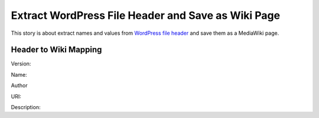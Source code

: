 Extract WordPress File Header and Save as Wiki Page
===================================================

This story is about extract names and values from `WordPress file
header`_ and save them as a MediaWiki page.



Header to Wiki Mapping
----------------------

Version:

Name: 

Author

URI:

Description:

.. _WordPress file header: https://codex.wordpress.org/File_Header

